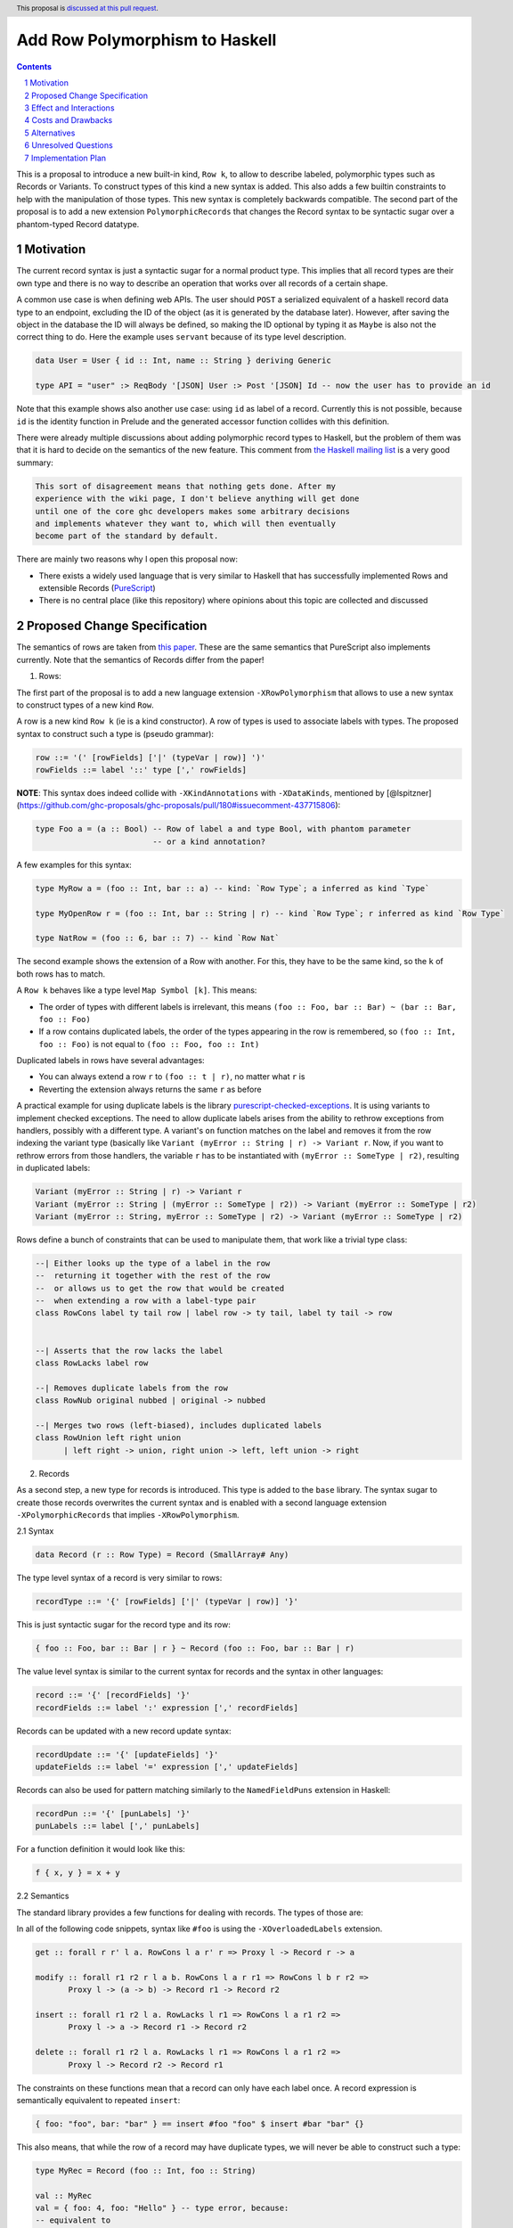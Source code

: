 Add Row Polymorphism to Haskell
==============

.. proposal-number:: Leave blank. This will be filled in when the proposal is
                     accepted.
.. trac-ticket:: Leave blank. This will eventually be filled with the Trac
                 ticket number which will track the progress of the
                 implementation of the feature.
.. implemented:: Leave blank. This will be filled in with the first GHC version which
                 implements the described feature.
.. highlight:: haskell
.. header:: This proposal is `discussed at this pull request <https://github.com/ghc-proposals/ghc-proposals/pull/180>`_.
.. sectnum::
.. contents::

This is a proposal to introduce a new built-in kind, ``Row k``, to allow to describe labeled, polymorphic types such as Records or Variants. To construct types of this kind a new syntax is added. This also adds a few builtin constraints to help with the manipulation of those types. This new syntax is completely backwards compatible. The second part of the proposal is to add a new extension ``PolymorphicRecords`` that changes the Record syntax to be syntactic sugar over a phantom-typed Record datatype.

Motivation
------------

The current record syntax is just a syntactic sugar for a normal product type. This implies that all record types are their own type and there is no way to describe an operation that works over all records of a certain shape.

A common use case is when defining web APIs. The user should ``POST`` a serialized equivalent of a haskell record data type to an endpoint, excluding the ID of the object (as it is generated by the database later). However, after saving the object in the database the ID will always be defined, so making the ID optional by typing it as ``Maybe`` is also not the correct thing to do. Here the example uses ``servant`` because of its type level description.

.. code-block:: haskell

  data User = User { id :: Int, name :: String } deriving Generic

  type API = "user" :> ReqBody '[JSON] User :> Post '[JSON] Id -- now the user has to provide an id

Note that this example shows also another use case: using ``id`` as label of a record. Currently this is not possible, because ``id`` is the identity function in Prelude and the generated accessor function collides with this definition.

There were already multiple discussions about adding polymorphic record types to Haskell, but the problem of them was that it is hard to decide on the semantics of the new feature. This comment from `the Haskell mailing list <https://mail.haskell.org/pipermail/haskell/2008-February/020177.html>`_ is a very good summary:

.. code-block:: haskell

  This sort of disagreement means that nothing gets done. After my
  experience with the wiki page, I don't believe anything will get done
  until one of the core ghc developers makes some arbitrary decisions
  and implements whatever they want to, which will then eventually
  become part of the standard by default.

There are mainly two reasons why I open this proposal now:

- There exists a widely used language that is very similar to Haskell that has successfully implemented Rows and extensible Records (`PureScript <http://www.purescript.org/>`_)
- There is no central place (like this repository) where opinions about this topic are collected and discussed

Proposed Change Specification
-----------------------------

The semantics of rows are taken from `this paper <https://www.microsoft.com/en-us/research/wp-content/uploads/2016/02/scopedlabels.pdf>`_. These are the same semantics that PureScript also implements currently. Note that the semantics of Records differ from the paper!

1. Rows:

The first part of the proposal is to add a new language extension ``-XRowPolymorphism`` that allows to use a new syntax to construct types of a new kind ``Row``.

A row is a new kind ``Row k`` (ie is a kind constructor). A row of types is used to associate labels with types. The proposed syntax to construct such a type is (pseudo grammar):

.. code-block:: haskell

  row ::= '(' [rowFields] ['|' (typeVar | row)] ')'
  rowFields ::= label '::' type [',' rowFields]

**NOTE**: This syntax does indeed collide with ``-XKindAnnotations`` with ``-XDataKinds``, mentioned by [@lspitzner](https://github.com/ghc-proposals/ghc-proposals/pull/180#issuecomment-437715806):

.. code-block:: haskell

  type Foo a = (a :: Bool) -- Row of label a and type Bool, with phantom parameter
                           -- or a kind annotation?

A few examples for this syntax:

.. code-block:: haskell

  type MyRow a = (foo :: Int, bar :: a) -- kind: `Row Type`; a inferred as kind `Type`

  type MyOpenRow r = (foo :: Int, bar :: String | r) -- kind `Row Type`; r inferred as kind `Row Type`

  type NatRow = (foo :: 6, bar :: 7) -- kind `Row Nat`

The second example shows the extension of a Row with another. For this, they have to be the same kind, so the ``k`` of both rows has to match.

A ``Row k`` behaves like a type level ``Map Symbol [k]``. This means:

- The order of types with different labels is irrelevant, this means ``(foo :: Foo, bar :: Bar) ~ (bar :: Bar, foo :: Foo)``
- If a row contains duplicated labels, the order of the types appearing in the row is remembered, so ``(foo :: Int, foo :: Foo)`` is not equal to ``(foo :: Foo, foo :: Int)``

Duplicated labels in rows have several advantages:

- You can always extend a row ``r`` to ``(foo :: t | r)``, no matter what ``r`` is
- Reverting the extension always returns the same ``r`` as before

A practical example for using duplicate labels is the library  `purescript-checked-exceptions <https://github.com/natefaubion/purescript-checked-exceptions>`_. It is using variants to implement checked exceptions. The need to allow duplicate labels arises from the ability to rethrow exceptions from handlers, possibly with a different type. A variant's ``on`` function matches on the label and removes it from the row indexing the variant type (basically like ``Variant (myError :: String | r) -> Variant r``. Now, if you want to rethrow errors from those handlers, the variable ``r`` has to be instantiated with ``(myError :: SomeType | r2)``, resulting in duplicated labels:

.. code-block:: haskell

  Variant (myError :: String | r) -> Variant r
  Variant (myError :: String | (myError :: SomeType | r2)) -> Variant (myError :: SomeType | r2)
  Variant (myError :: String, myError :: SomeType | r2) -> Variant (myError :: SomeType | r2)


Rows define a bunch of constraints that can be used to manipulate them, that work like a trivial type class:

.. code-block:: haskell

  --| Either looks up the type of a label in the row
  --  returning it together with the rest of the row
  --  or allows us to get the row that would be created
  --  when extending a row with a label-type pair
  class RowCons label ty tail row | label row -> ty tail, label ty tail -> row


  --| Asserts that the row lacks the label
  class RowLacks label row

  --| Removes duplicate labels from the row
  class RowNub original nubbed | original -> nubbed

  --| Merges two rows (left-biased), includes duplicated labels
  class RowUnion left right union
        | left right -> union, right union -> left, left union -> right

2. Records

As a second step, a new type for records is introduced. This type is added to the ``base`` library. The syntax sugar to create those records overwrites the current syntax and is enabled with a second language extension ``-XPolymorphicRecords`` that implies ``-XRowPolymorphism``.

2.1 Syntax

.. code-block:: haskell

  data Record (r :: Row Type) = Record (SmallArray# Any)

The type level syntax of a record is very similar to rows:

.. code-block:: haskell

  recordType ::= '{' [rowFields] ['|' (typeVar | row)] '}'

This is just syntactic sugar for the record type and its row:

.. code-block:: haskell

  { foo :: Foo, bar :: Bar | r } ~ Record (foo :: Foo, bar :: Bar | r)

The value level syntax is similar to the current syntax for records and the syntax in other languages:

.. code-block:: haskell

  record ::= '{' [recordFields] '}'
  recordFields ::= label ':' expression [',' recordFields]

Records can be updated with a new record update syntax:

.. code-block:: haskell

  recordUpdate ::= '{' [updateFields] '}'
  updateFields ::= label '=' expression [',' updateFields]

Records can also be used for pattern matching similarly to the ``NamedFieldPuns`` extension in Haskell:

.. code-block:: haskell

  recordPun ::= '{' [punLabels] '}'
  punLabels ::= label [',' punLabels]

For a function definition it would look like this:

.. code-block:: haskell

  f { x, y } = x + y


2.2 Semantics

The standard library provides a few functions for dealing with records. The types of those are:

In all of the following code snippets, syntax like ``#foo`` is using the ``-XOverloadedLabels`` extension.

.. code-block:: haskell

  get :: forall r r' l a. RowCons l a r' r => Proxy l -> Record r -> a

  modify :: forall r1 r2 r l a b. RowCons l a r r1 => RowCons l b r r2 =>
         Proxy l -> (a -> b) -> Record r1 -> Record r2

  insert :: forall r1 r2 l a. RowLacks l r1 => RowCons l a r1 r2 =>
         Proxy l -> a -> Record r1 -> Record r2

  delete :: forall r1 r2 l a. RowLacks l r1 => RowCons l a r1 r2 =>
         Proxy l -> Record r2 -> Record r1

The constraints on these functions mean that a record can only have each label once. A record expression is semantically equivalent to repeated ``insert``:

.. code-block:: haskell

  { foo: "foo", bar: "bar" } == insert #foo "foo" $ insert #bar "bar" {}

This also means, that while the row of a record may have duplicate types, we will never be able to construct such a type:

.. code-block:: haskell

  type MyRec = Record (foo :: Int, foo :: String)

  val :: MyRec
  val = { foo: 4, foo: "Hello" } -- type error, because:
  -- equivalent to
  val = insert #foo 4 $ { foo: "Hello" } -- insert has `RowLacks` constraint

This proposal allows open records, those are internally implemented via the ``RowCons`` constraint. As records are internally represented as array and thus need an index to return the value, the constraint is also used to carry the index of the label:

.. code-block:: haskell

  f :: { x :: Int, y :: Int | r } -> Int
  -- "desugars" to (step by step)
  f :: forall r. { x :: Int, y :: Int | r } -> Int
  f :: forall r. Record ( x :: Int, y :: Int | r ) -> Int
  f :: forall r r0. RowCons "x" Int r r0 => Record ( y :: Int | r0 ) -> Int
  f :: forall r r0 r1. RowCons "x" Int r r0 => RowCons "y" Int r0 r1 => Record ( | r1 ) -> Int
  f :: forall r r0 r1. RowCons "x" Int r r0 => RowCons "y" Int r0 r1 => Record r1 -> Int

The newly introduced type variables and the constraints always go to the ``forall`` that quantifies ``r`` (be it implicit or explicit, e.g. with ``RankNTypes``).

Type aliases and families only substitute record types, they get replaced by the constraints after expansion:

.. code-block:: haskell

  type family MyFamily (r :: Row Type) :: Type where
      WithId r = Maybe { id :: Int | r }

  f :: { | r } -> MyFamily r
  -- desugaring steps
  f :: { | r } -> Maybe { id :: Int | r }
  f :: forall r. { | r } -> Maybe { id :: Int | r }
  f :: forall r. Record ( | r ) -> Maybe (Record (id :: Int | r))
  f :: forall r. Record r -> Maybe (Record (id :: Int | r))
  f :: forall r r0. RowCons "id" Int r r0 => Record r -> Maybe (Record ( | r0))
  f :: forall r r0. RowCons "id" Int r r0 => Record r -> Maybe (Record r0)

Record updates are semantically equivalent to the ``modify`` function:

.. code-block:: haskell

  rec = { a: "Hello" } { a = "foo" }
  -- equivalent to
  rec = modify #a (const "foo") { a: "Hello" }

Record puns are semantically equivalent to the ``get`` function:

.. code-block:: haskell

  f :: { x :: Int, y :: Int | r } -> Int
  f { x, y } = x + y
  -- equivalent to
  f rec = let x = get #x rec
              y = get #y rec
          in x + y

Effect and Interactions
-----------------------

The first part of the proposal allows to define a Record datatype that uses a phantom type to index an internal representation including type safe accessor functions. This part is completely backwards compatible and should not have an effect on the rest of the language.

The second part is a massive breaking change to the Record syntax, a widely used feature of Haskell. Activating ``-XPolymorphicRecords`` will change the types of Records defined in the file.

Fields of records would no longer pollude the global namespace, making extensions like ``DuplicateRecordFields`` unnecessary. So the extension would also either imply or do something similar to `NoToplevelFieldSelectors <https://github.com/ghc-proposals/ghc-proposals/pull/160>`_.

Both parts should support ``-XPolyKinds`` (the ``Row`` kind takes a second kind as argument and the Record phantom type is of kind ``Row Type``). This allows for Rows that live exclusively on type level (e.g. ``Row Symbol`` or ``Row Nat``)

This proposal would also remove the need to use ``GHC.Generics`` for many common tasks like typeclass default implementations as the author can simply provide an instance for the ``Record r`` type, see for example `the aeson instances of my PoC <https://github.com/jvanbruegge/Megarecord/blob/master/src/Megarecord/Record.hs#L48>`_.

Costs and Drawbacks
-------------------
The currently proposed Row syntax looks like kind signatures (for single element rows), but the two can never be in the same place (declaration vs definition). This might be confusing to newcomers, so the syntax is up to debate.

Alternatives
------------

As an experiment I implemented all of the semantics `as a library <https://github.com/jvanbruegge/Megarecord>`_, this would mean that the only changes to the compiler would be syntactic sugar (also see the `motivation example <https://github.com/jvanbruegge/Megarecord/blob/master/app/Main.hs>`_). This approach would work and would even allow users that are not satisfied with the semantics of the standard rows/records to use ``RebindableSyntax`` to use their own, but the big problem is compile times. For type equality it is required that the type level data structure that represents the row has a "normal form", so that ``forall orig label type. Has label type orig => Insert label type (Delete label (orig)) === orig``. The data structure also has to act like a ``Map Symbol [k]``. Originally I wanted to use a type-level red-black tree for this, but a binary search tree does not have such a normal form, so I had to use a sorted cons list. This means the type families used to implement lookup etc have to do ``O(n)`` expansions and not ``O(log(n))``.

As a performance optimization it would be possible to built a type level ``Map`` kind into the compiler with builtin type families for insertion/lookup/etc, that are optimized. One important aspect would be that this Map implements type equality such that the property in the first alternative about deletion and insertion still holds.

The other alternative is obviously doing nothing.

Unresolved Questions
--------------------
The syntax for Rows is currently taken from PureScript. It however looks a bit like KindSignatures (single element Rows) but the two can never be at the same place (not ambiguous). It might be a bit confusing for newcomers though. It may also be confused for type level tuples.

Also if there should be a timeframe for deprecating the current record syntax in favor of polymorphic records based on rows. This timeframe has to be very long obviously, but it might be worth discussing.

Should the Row implementation be in the compiler or in ``base`` or some sort of hybrid that does live in the standard library, but has special-cased optimizations in the compiler to avoid ``O(n)`` or ``O(n²)`` expansions in type families.

How do records interact with the ``UNPACK`` pragma and strictness?

Should accessing elements of a record be possible with the standard dot notation found in most languages? This would make a similar distinction from function composition like qualified module members (no spaces). Should this syntax allow to work though newtypes? For example with a syntax similar to ``p.Point.x``?

Should records allow for duplicated fields?

Should records allow for other kinds than ``Symbol`` as labels?

Implementation Plan
-------------------

Implementing at least the new kind is the topic of my bachelor thesis, no matter if this proposal gets accepted or not. Depending on the timeframe I might be able to implement the Record data type that uses the new kind. I would like to continue to develop afterwards, maybe as my Master Thesis.
Some mentorship for this would be appreciated.
